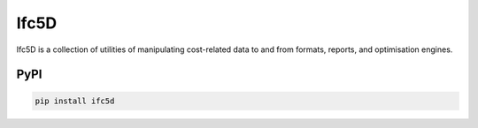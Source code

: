 Ifc5D
=====

Ifc5D is a collection of utilities of manipulating cost-related data to and
from formats, reports, and optimisation engines.

PyPI
----

.. code-block::

    pip install ifc5d
